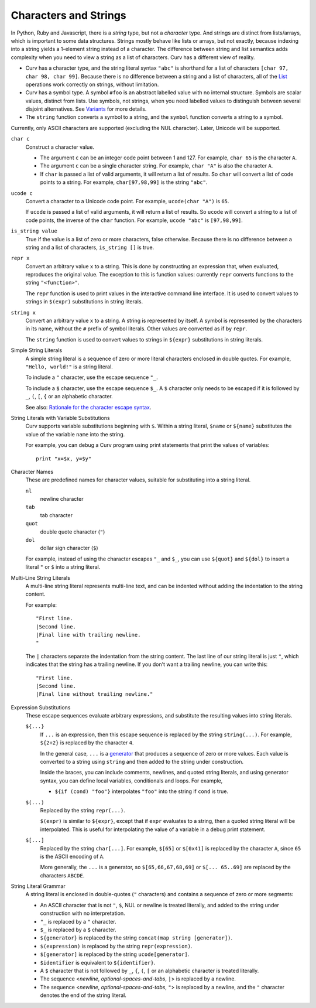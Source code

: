Characters and Strings
----------------------
In Python, Ruby and Javascript, there is a *string* type, but not a
*character* type. And strings are distinct from lists/arrays, which is
important to some data structures. Strings mostly behave like lists or arrays,
but not exactly, because indexing into a string yields a 1-element string
instead of a character. The difference between string and list semantics adds
complexity when you need to view a string as a list of characters.
Curv has a different view of reality.

* Curv has a character type, and the string literal syntax ``"abc"``
  is shorthand for a list of characters ``[char 97, char 98, char 99]``.
  Because there is no difference between a string and a list of characters,
  all of the `List`_ operations work correctly on strings, without limitation.
* Curv has a symbol type. A symbol ``#foo`` is an abstract labelled value
  with no internal structure. Symbols are scalar values, distinct from lists.
  Use symbols, not strings, when you need labelled values to distinguish
  between several disjoint alternatives. See `Variants`_ for more details.
* The ``string`` function converts a symbol to a string, and the ``symbol``
  function converts a string to a symbol.

Currently, only ASCII characters are supported (excluding the NUL character).
Later, Unicode will be supported.

.. _`Variants`: Variants.rst
.. _`List`: List.rst

``char c``
  Construct a character value.
  
  * The argument ``c`` can be an integer code point between 1 and 127.
    For example, ``char 65`` is the character ``A``.
  * The argument ``c`` can be a single character string.
    For example, ``char "A"`` is also the character ``A``.
  * If ``char`` is passed a list of valid arguments, it will return a list
    of results. So ``char`` will convert a list of code points to a string.
    For example, ``char[97,98,99]`` is the string ``"abc"``.

``ucode c``
  Convert a character to a Unicode code point.
  For example, ``ucode(char "A")`` is ``65``.

  If ``ucode`` is passed a list of valid arguments, it will return a list
  of results.
  So ``ucode`` will convert a string to a list of code points, the inverse
  of the ``char`` function.
  For example, ``ucode "abc"`` is ``[97,98,99]``.

``is_string value``
  True if the value is a list of zero or more characters, false otherwise.
  Because there is no difference between a string and a list of characters,
  ``is_string []`` is true.

``repr x``
  Convert an arbitrary value ``x`` to a string.
  This is done by constructing an expression that, when evaluated, reproduces
  the original value. The exception to this is function values:
  currently ``repr`` converts functions to the string ``"<function>"``.

  The ``repr`` function is used to print values in the interactive command
  line interface. It is used to convert values to strings in ``$(expr)``
  substitutions in string literals.

``string x``
  Convert an arbitrary value ``x`` to a string.
  A string is represented by itself.
  A symbol is represented by the characters in its name, without the ``#``
  prefix of symbol literals. Other values are converted as if by ``repr``.

  The ``string`` function is used to convert values to strings
  in ``${expr}`` substitutions in string literals.

Simple String Literals
  A simple string literal is a sequence of zero or more literal characters
  enclosed in double quotes.
  For example, ``"Hello, world!"`` is a string literal.

  To include a ``"`` character, use the escape sequence ``"_``.

  To include a ``$`` character, use the escape sequence ``$_``.
  A ``$`` character only needs to be escaped if it is followed by
  ``_``, ``(``, ``[``, ``{`` or an alphabetic character.

  See also: `Rationale for the character escape syntax`_.

.. _`Rationale for the character escape syntax`: rationale/Char_Escape.rst

String Literals with Variable Substitutions
  Curv supports variable substitutions beginning with ``$``.
  Within a string literal, ``$name`` or ``${name}`` substitutes the value
  of the variable ``name`` into the string.
  
  For example, you can debug a Curv program using print statements that
  print the values of variables::
  
    print "x=$x, y=$y"

Character Names
  These are predefined names for character values,
  suitable for substituting into a string literal.
  
  ``nl``
    newline character
  ``tab``
    tab character
  ``quot``
    double quote character (``"``)
  ``dol``
    dollar sign character (``$``)

  For example, instead of using the character escapes ``"_`` and ``$_``,
  you can use ``${quot}`` and ``${dol}`` to insert
  a literal ``"`` or ``$`` into a string literal.

Multi-Line String Literals
  A multi-line string literal represents multi-line text,
  and can be indented without adding the indentation to the string content.

  For example::
  
    "First line.
    |Second line.
    |Final line with trailing newline.
    "
  
  The ``|`` characters separate the indentation from the string content.
  The last line of our string literal is just ``"``,
  which indicates that the string has a trailing newline.
  If you don't want a trailing newline, you can write this::
  
    "First line.
    |Second line.
    |Final line without trailing newline."

Expression Substitutions
  These escape sequences evaluate arbitrary expressions,
  and substitute the resulting values into string literals.
  
  ``${...}``
    If ``...`` is an expression, then this escape sequence is
    replaced by the string ``string(...)``. For example,
    ``${2+2}`` is replaced by the character ``4``.

    In the general case, ``...`` is a `generator`_ that produces a sequence
    of zero or more values. Each value is converted to a string using ``string``
    and then added to the string under construction.

    Inside the braces, you can include comments, newlines, and quoted
    string literals, and using generator syntax, you can define local
    variables, conditionals and loops. For example,

    * ``${if (cond) "foo"}`` interpolates
      ``"foo"`` into the string if ``cond`` is true.
    
  ``$(...)``
    Replaced by the string ``repr(...)``.
    
    ``$(expr)`` is similar to ``${expr}``, except that if ``expr`` evaluates to
    a string, then a quoted string literal will be interpolated.
    This is useful for interpolating the value of a variable in a debug print
    statement.

  ``$[...]``
    Replaced by the string ``char[...]``. For example,
    ``$[65]`` or ``$[0x41]`` is replaced by the character ``A``,
    since ``65`` is the ASCII encoding of ``A``.
    
    More generally, the ``...`` is a generator,
    so ``$[65,66,67,68,69]`` or ``$[... 65..69]``
    are replaced by the characters ``ABCDE``.

String Literal Grammar
  A string literal is enclosed in double-quotes (``"`` characters)
  and contains a sequence of zero or more segments:
  
  * An ASCII character that is not ``"``, ``$``, NUL or newline
    is treated literally,
    and added to the string under construction with no interpretation.
  * ``"_`` is replaced by a ``"`` character.
  * ``$_`` is replaced by a ``$`` character.
  * ``${generator}`` is replaced by the string
    ``concat(map string [generator])``.
  * ``$(expression)`` is replaced by the string ``repr(expression)``.
  * ``$[generator]`` is replaced by the string ``ucode[generator]``.
  * ``$identifier`` is equivalent to ``${identifier}``.
  * A ``$`` character that is not followed by ``_``, ``{``, ``(``, ``[``
    or an alphabetic character is treated literally.
  * The sequence <*newline*, *optional-spaces-and-tabs*, ``|``>
    is replaced by a newline.
  * The sequence <*newline*, *optional-spaces-and-tabs*, ``"``>
    is replaced by a newline, and the ``"`` character denotes the end
    of the string literal.

.. _`generator`: Generators.rst
